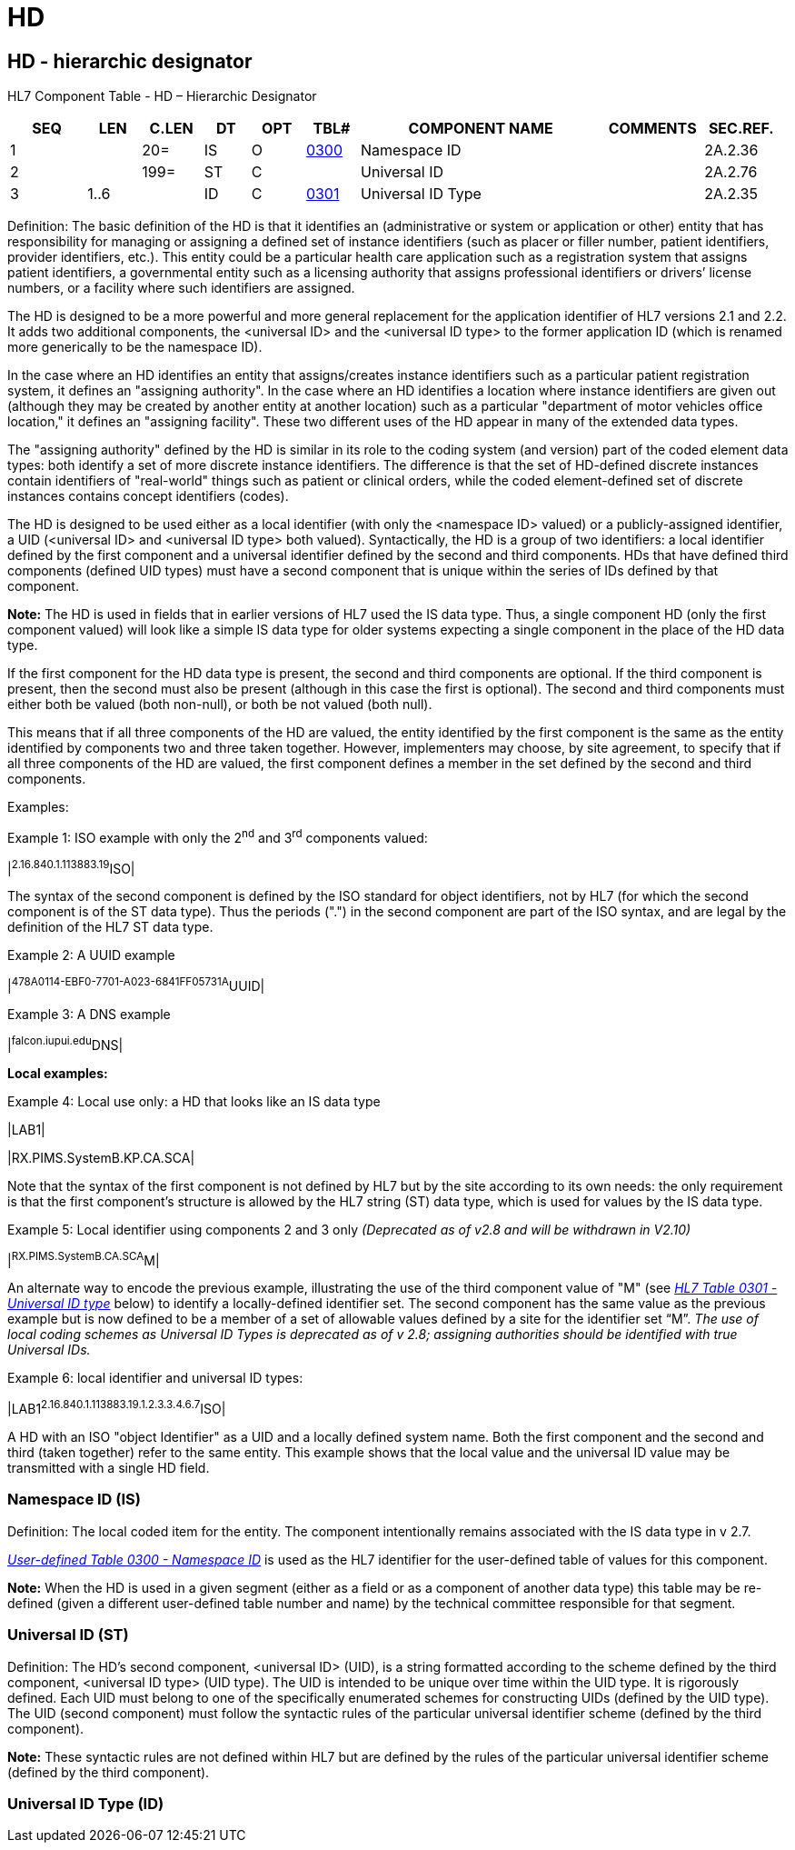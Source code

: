 = HD
:render_as: Level3
:v291_section: 2A.2.33+

== HD - hierarchic designator

HL7 Component Table - HD – Hierarchic Designator

[width="99%",cols="10%,7%,8%,6%,7%,7%,32%,13%,10%",options="header",]

|===

|SEQ |LEN |C.LEN |DT |OPT |TBL# |COMPONENT NAME |COMMENTS |SEC.REF.

|1 | |20= |IS |O |file:///E:\V2\v2.9%20final%20Nov%20from%20Frank\V29_CH02C_Tables.docx#HL70300[0300] |Namespace ID | |2A.2.36

|2 | |199= |ST |C | |Universal ID | |2A.2.76

|3 |1..6 | |ID |C |file:///E:\V2\v2.9%20final%20Nov%20from%20Frank\V29_CH02C_Tables.docx#HL70301[0301] |Universal ID Type | |2A.2.35

|===

Definition: The basic definition of the HD is that it identifies an (administrative or system or application or other) entity that has responsibility for managing or assigning a defined set of instance identifiers (such as placer or filler number, patient identifiers, provider identifiers, etc.). This entity could be a particular health care application such as a registration system that assigns patient identifiers, a governmental entity such as a licensing authority that assigns professional identifiers or drivers’ license numbers, or a facility where such identifiers are assigned.

The HD is designed to be a more powerful and more general replacement for the application identifier of HL7 versions 2.1 and 2.2. It adds two additional components, the <universal ID> and the <universal ID type> to the former application ID (which is renamed more generically to be the namespace ID).

In the case where an HD identifies an entity that assigns/creates instance identifiers such as a particular patient registration system, it defines an "assigning authority". In the case where an HD identifies a location where instance identifiers are given out (although they may be created by another entity at another location) such as a particular "department of motor vehicles office location," it defines an "assigning facility". These two different uses of the HD appear in many of the extended data types.

The "assigning authority" defined by the HD is similar in its role to the coding system (and version) part of the coded element data types: both identify a set of more discrete instance identifiers. The difference is that the set of HD-defined discrete instances contain identifiers of "real-world" things such as patient or clinical orders, while the coded element-defined set of discrete instances contains concept identifiers (codes).

The HD is designed to be used either as a local identifier (with only the <namespace ID> valued) or a publicly-assigned identifier, a UID (<universal ID> and <universal ID type> both valued). Syntactically, the HD is a group of two identifiers: a local identifier defined by the first component and a universal identifier defined by the second and third components. HDs that have defined third components (defined UID types) must have a second component that is unique within the series of IDs defined by that component.

*Note:* The HD is used in fields that in earlier versions of HL7 used the IS data type. Thus, a single component HD (only the first component valued) will look like a simple IS data type for older systems expecting a single component in the place of the HD data type.

If the first component for the HD data type is present, the second and third components are optional. If the third component is present, then the second must also be present (although in this case the first is optional). The second and third components must either both be valued (both non-null), or both be not valued (both null).

This means that if all three components of the HD are valued, the entity identified by the first component is the same as the entity identified by components two and three taken together. However, implementers may choose, by site agreement, to specify that if all three components of the HD are valued, the first component defines a member in the set defined by the second and third components.

Examples:

Example 1: ISO example with only the 2^nd^ and 3^rd^ components valued:

|^2.16.840.1.113883.19^ISO|

The syntax of the second component is defined by the ISO standard for object identifiers, not by HL7 (for which the second component is of the ST data type). Thus the periods (".") in the second component are part of the ISO syntax, and are legal by the definition of the HL7 ST data type.

Example 2: A UUID example

|^478A0114-EBF0-7701-A023-6841FF05731A^UUID|

Example 3: A DNS example

|^falcon.iupui.edu^DNS|

*Local examples:*

Example 4: Local use only: a HD that looks like an IS data type

|LAB1|

|RX.PIMS.SystemB.KP.CA.SCA|

Note that the syntax of the first component is not defined by HL7 but by the site according to its own needs: the only requirement is that the first component’s structure is allowed by the HL7 string (ST) data type, which is used for values by the IS data type.

Example 5: Local identifier using components 2 and 3 only _[.underline]#(Deprecated as of v2.8 and will be withdrawn in V2.10)#_

|^RX.PIMS.SystemB.CA.SCA^M|

An alternate way to encode the previous example, illustrating the use of the third component value of "M" (see file:///E:\V2\v2.9%20final%20Nov%20from%20Frank\V29_CH02C_Tables.docx#HL70301[_HL7 Table 0301 - Universal ID type_] below) to identify a locally-defined identifier set. The second component has the same value as the previous example but is now defined to be a member of a set of allowable values defined by a site for the identifier set “M”. _[.underline]#The use of local coding schemes as Universal ID Types is deprecated as of v 2.8; assigning authorities should be identified with true Universal IDs.#_

Example 6: local identifier and universal ID types:

|LAB1^2.16.840.1.113883.19.1.2.3.3.4.6.7^ISO|

A HD with an ISO "object Identifier" as a UID and a locally defined system name. Both the first component and the second and third (taken together) refer to the same entity. This example shows that the local value and the universal ID value may be transmitted with a single HD field.

=== Namespace ID (IS)

Definition: The local coded item for the entity. The component intentionally remains associated with the IS data type in v 2.7.

file:///E:\V2\v2.9%20final%20Nov%20from%20Frank\V29_CH02C_Tables.docx#HL70300[_User-defined Table 0300 - Namespace ID_] is used as the HL7 identifier for the user-defined table of values for this component.

*Note:* When the HD is used in a given segment (either as a field or as a component of another data type) this table may be re-defined (given a different user-defined table number and name) by the technical committee responsible for that segment.

=== Universal ID (ST)

Definition: The HD’s second component, <universal ID> (UID), is a string formatted according to the scheme defined by the third component, <universal ID type> (UID type). The UID is intended to be unique over time within the UID type. It is rigorously defined. Each UID must belong to one of the specifically enumerated schemes for constructing UIDs (defined by the UID type). The UID (second component) must follow the syntactic rules of the particular universal identifier scheme (defined by the third component).

*Note:* These syntactic rules are not defined within HL7 but are defined by the rules of the particular universal identifier scheme (defined by the third component).

=== Universal ID Type (ID)

